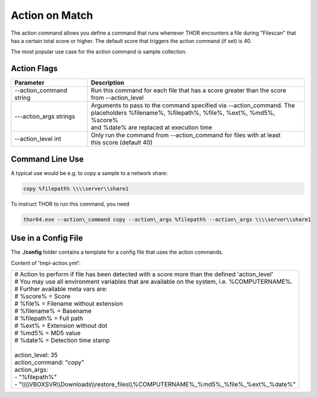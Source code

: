 .. role:: raw-html-m2r(raw)
   :format: html

Action on Match
===============

The action command allows you define a command that runs whenever THOR
encounters a file during "Filescan" that has a certain total score or
higher. The default score that triggers the action command (if set) is
40.

The most popular use case for the action command is sample collection.

Action Flags
------------

+----------------------------+--------------------------------------------------------------------------+
| Parameter                  | Description 								|
+============================+==========================================================================+
| --action\_command string   | | Run this command for each file that has a score greater than the score |
|			     | | from --action\_level                                                   |
+----------------------------+--------------------------------------------------------------------------+
| ---action\_args strings    | | Arguments to pass to the command specified via --action\_command. The 	|
|			     | | placeholders %filename%, %filepath%, %file%, %ext%, %md5%, %score%     |
|			     | | and %date% are replaced at execution time   				|
+----------------------------+--------------------------------------------------------------------------+
| --action\_level int        | | Only run the command from --action\_command for files with at least 	|
|			     | | this score (default 40)                           			|
+----------------------------+--------------------------------------------------------------------------+


Command Line Use
----------------

A typical use would be e.g. to copy a sample to a network share:

.. code:: bash
   
   copy %filepath% \\\\server\\share1

To instruct THOR to run this command, you need

.. code:: batch
   
   thor64.exe --action\_command copy --action\_args %filepath% --action\_args \\\\server\\share1

Use in a Config File
--------------------

The **./config** folder contains a template for a config file that uses
the action commands.

Content of 'tmpl-action.yml':

+--------------------------------------------------------------------------------------------------------+
| | # Action to perform if file has been detected with a score more than the defined 'action\_level'     |
| | # You may use all environment variables that are available on the system, i.e. %COMPUTERNAME%.       |
| | # Further available meta vars are:                                                                   |
| | # %score% = Score                                                                                    |
| | # %file% = Filename without extension                                                                |
| | # %filename% = Basename                                                                              |
| | # %filepath% = Full path                                                                             |
| | # %ext% = Extension without dot                                                                      |
| | # %md5% = MD5 value                                                                                  |
| | # %date% = Detection time stamp                                                                      |
| |                                                                                                      |
| | action\_level: 35                                                                                    |
| | action\_command: "copy"                                                                              |
| | action\_args:                                                                                        |
| | - "%filepath%"                                                                                       |
| | - "\\\\\\\\VBOXSVR\\\\Downloads\\\\restore\_files\\\\%COMPUTERNAME%\_%md5%\_%file%\_%ext%\_%date%"   |
+--------------------------------------------------------------------------------------------------------+


